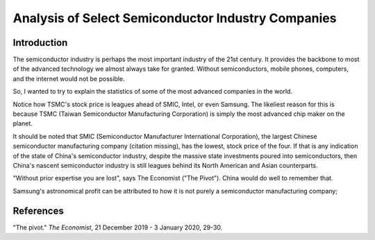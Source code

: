 Analysis of Select Semiconductor Industry Companies
=====================================================

Introduction
-------------

The semiconductor industry is perhaps the most important industry of the 21st century. It provides
the backbone to most of the advanced technology we almost always take for granted. Without
semiconductors, mobile phones, computers, and the internet would not be possible.

So, I wanted to try to explain the statistics of some of the most advanced companies in the world.

.. image:: ../images/Stock_prices.png

Notice how TSMC's stock price is leagues ahead of SMIC, Intel, or even Samsung. The likeliest reason for this is because
TSMC (Taiwan Semiconductor Manufacturing Corporation) is simply the most advanced chip maker on the planet.

It should be noted that SMIC (Semiconductor Manufacturer International Corporation), the largest
Chinese semiconductor manufacturing company (citation missing), has the lowest, stock price of the four. If that is
any indication of the state of China's semiconductor industry, despite the massive state investments poured into
semiconductors, then China's nascent semiconductor industry is still leagues behind its North American and Asian counterparts.

"Without prior expertise you are lost", says The Economist ("The Pivot"). China would do well to remember that.

.. image:: ../images/Plotted_statistics.png

Samsung's astronomical profit can be attributed to how it is not purely a semiconductor
manufacturing company;

References
-----------

"The pivot." *The Economist*, 21 December 2019 - 3 January 2020, 29-30.
	
	
